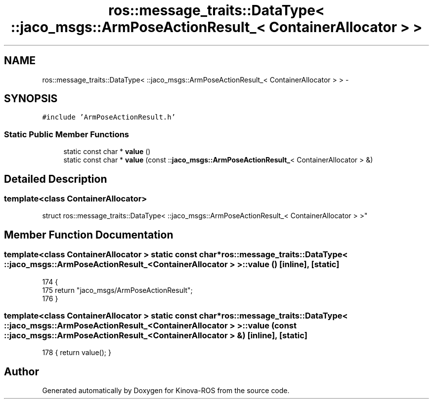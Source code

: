 .TH "ros::message_traits::DataType< ::jaco_msgs::ArmPoseActionResult_< ContainerAllocator > >" 3 "Thu Mar 3 2016" "Version 1.0.1" "Kinova-ROS" \" -*- nroff -*-
.ad l
.nh
.SH NAME
ros::message_traits::DataType< ::jaco_msgs::ArmPoseActionResult_< ContainerAllocator > > \- 
.SH SYNOPSIS
.br
.PP
.PP
\fC#include 'ArmPoseActionResult\&.h'\fP
.SS "Static Public Member Functions"

.in +1c
.ti -1c
.RI "static const char * \fBvalue\fP ()"
.br
.ti -1c
.RI "static const char * \fBvalue\fP (const ::\fBjaco_msgs::ArmPoseActionResult_\fP< ContainerAllocator > &)"
.br
.in -1c
.SH "Detailed Description"
.PP 

.SS "template<class ContainerAllocator>
.br
struct ros::message_traits::DataType< ::jaco_msgs::ArmPoseActionResult_< ContainerAllocator > >"

.SH "Member Function Documentation"
.PP 
.SS "template<class ContainerAllocator > static const char* ros::message_traits::DataType< ::\fBjaco_msgs::ArmPoseActionResult_\fP< ContainerAllocator > >::value ()\fC [inline]\fP, \fC [static]\fP"

.PP
.nf
174   {
175     return "jaco_msgs/ArmPoseActionResult";
176   }
.fi
.SS "template<class ContainerAllocator > static const char* ros::message_traits::DataType< ::\fBjaco_msgs::ArmPoseActionResult_\fP< ContainerAllocator > >::value (const ::\fBjaco_msgs::ArmPoseActionResult_\fP< ContainerAllocator > &)\fC [inline]\fP, \fC [static]\fP"

.PP
.nf
178 { return value(); }
.fi


.SH "Author"
.PP 
Generated automatically by Doxygen for Kinova-ROS from the source code\&.
